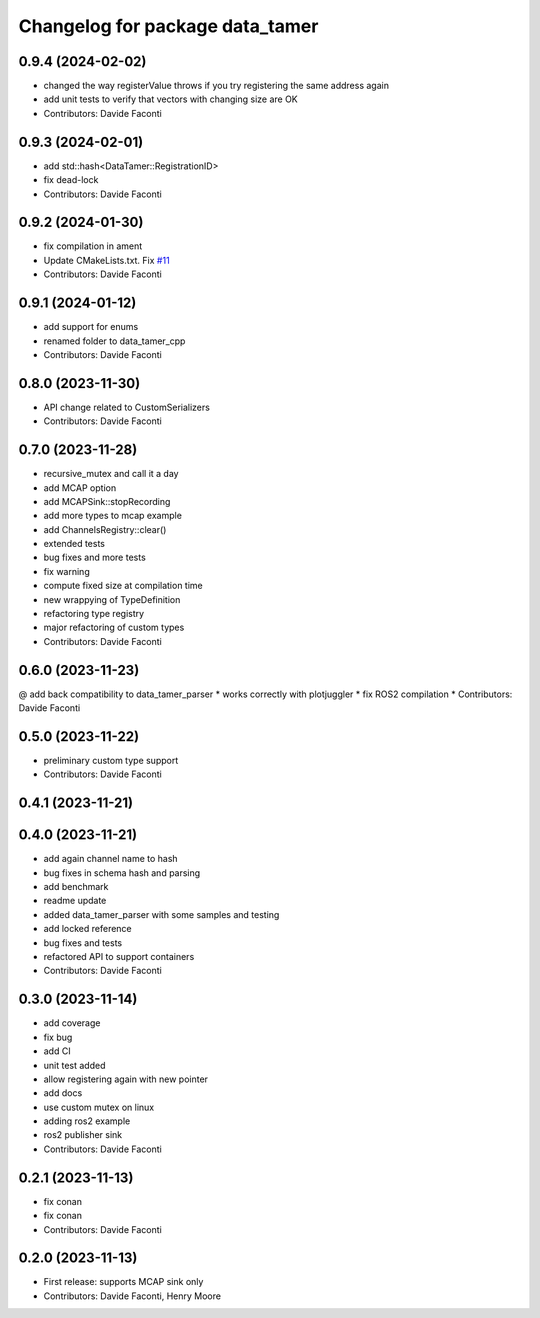 ^^^^^^^^^^^^^^^^^^^^^^^^^^^^^^^^
Changelog for package data_tamer
^^^^^^^^^^^^^^^^^^^^^^^^^^^^^^^^

0.9.4 (2024-02-02)
------------------
* changed the way registerValue throws if you try registering the same address again
* add unit tests to verify that vectors with changing size are OK
* Contributors: Davide Faconti

0.9.3 (2024-02-01)
------------------
* add std::hash<DataTamer::RegistrationID>
* fix dead-lock
* Contributors: Davide Faconti

0.9.2 (2024-01-30)
------------------
* fix compilation in ament
* Update CMakeLists.txt. Fix `#11 <https://github.com/facontidavide/data_tamer/issues/11>`_
* Contributors: Davide Faconti

0.9.1 (2024-01-12)
------------------
* add support for enums
* renamed folder to data_tamer_cpp
* Contributors: Davide Faconti

0.8.0 (2023-11-30)
------------------
* API change related to CustomSerializers
* Contributors: Davide Faconti

0.7.0 (2023-11-28)
------------------
* recursive_mutex and call it a day
* add MCAP option
* add MCAPSink::stopRecording
* add more types to mcap example
* add ChannelsRegistry::clear()
* extended tests
* bug fixes and more tests
* fix warning
* compute fixed size at compilation time
* new wrappying of TypeDefinition
* refactoring type registry
* major refactoring of custom types
* Contributors: Davide Faconti

0.6.0 (2023-11-23)
------------------
@ add back compatibility to data_tamer_parser
* works correctly with plotjuggler
* fix ROS2 compilation
* Contributors: Davide Faconti

0.5.0 (2023-11-22)
------------------
* preliminary custom type support
* Contributors: Davide Faconti

0.4.1 (2023-11-21)
------------------

0.4.0 (2023-11-21)
------------------
* add again channel name to hash
* bug fixes in schema hash and parsing
* add benchmark
* readme update
* added data_tamer_parser with some samples and testing
* add locked reference
* bug fixes and tests
* refactored API to support containers
* Contributors: Davide Faconti

0.3.0 (2023-11-14)
------------------
* add coverage
* fix bug
* add CI
* unit test added
* allow registering again with new pointer
* add docs
* use custom mutex on linux
* adding ros2 example
* ros2 publisher sink
* Contributors: Davide Faconti

0.2.1 (2023-11-13)
------------------
* fix conan
* fix conan
* Contributors: Davide Faconti

0.2.0 (2023-11-13)
------------------
* First release: supports MCAP sink only
* Contributors: Davide Faconti, Henry Moore
